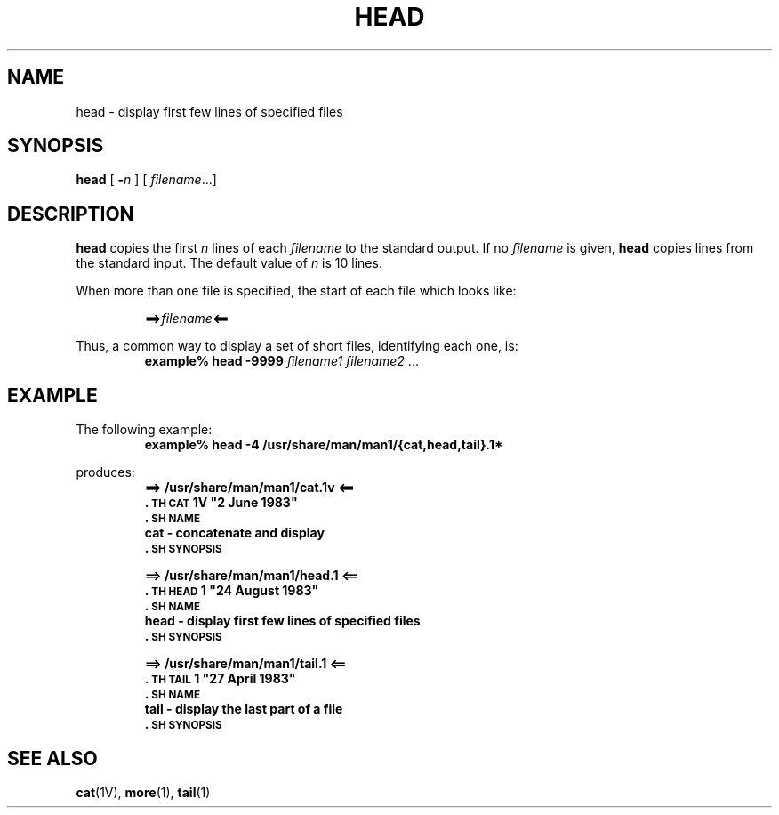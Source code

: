 .\" @(#)head.1 1.1 92/07/30 SMI; from UCB 4.1
.TH HEAD 1 "9 September 1987"
.SH NAME
head \- display first few lines of specified files
.SH SYNOPSIS
.B head
[
.BI \- n
]
[
.IR filename .\|.\|.\
]
.SH DESCRIPTION
.IX "head command"  ""  "\fLhead\fP \(em display head of file"
.IX files  "display first lines of"
.IX display  "first lines of file"
.B head
copies the first
.I n
lines of each
.I filename
to the standard output.
If no
.I filename
is given,
.B head
copies lines from the standard input.
The default value of
.I n
is 10 lines.
.LP
When more than one file is specified,
the
start of each file which looks like:
.IP
.BI ==> filename <==
.LP
Thus, a common way to display a set of short files, identifying each
one, is:
.RS
.nf
.BI "example% head \-9999" " filename1 filename2 " \fR.\|.\|.
.fi
.RE
.SH EXAMPLE
.LP
The following example:
.RS
.nf
.B example% head  \-4  /usr/share/man/man1/{cat,head,tail}.1*
.RE
.fi
.LP
produces:
.RS
.ft B
.nf
==> /usr/share/man/man1/cat.1v <==
\&.\s-1TH CAT\s0 1V "2 June 1983"
\&.\s-1SH NAME\s0
cat \- concatenate and display
\&.\s-1SH SYNOPSIS\s0
.sp
==> /usr/share/man/man1/head.1 <==
\&.\s-1TH HEAD\s0 1 "24 August 1983"
\&.\s-1SH NAME\s0
head \- display first few lines of specified files
\&.\s-1SH SYNOPSIS\s0
.sp
==> /usr/share/man/man1/tail.1 <==
\&.\s-1TH TAIL\s0 1  "27 April 1983"
\&.\s-1SH NAME\s0
tail \- display the last part of a file
\&.\s-1SH SYNOPSIS\s0
.fi
.ft R
.RE
.SH "SEE ALSO"
.BR cat (1V),
.BR more (1),
.BR tail (1)
